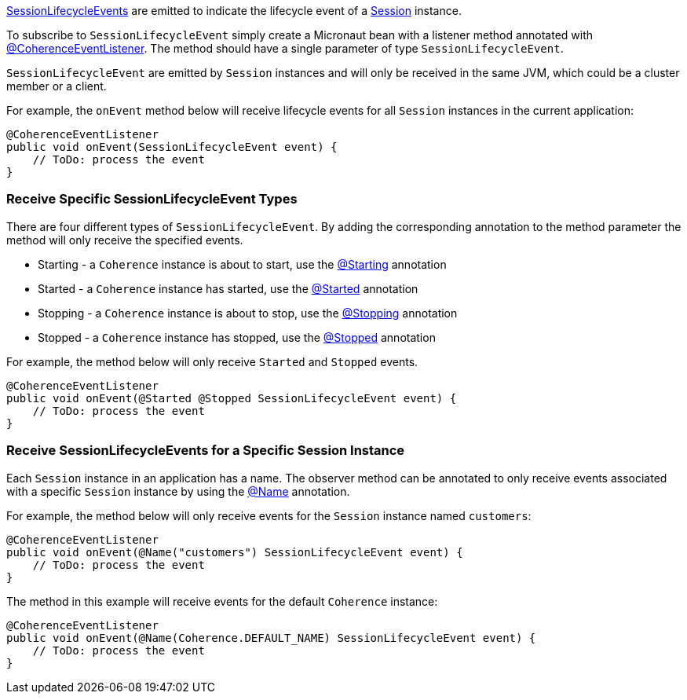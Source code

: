link:{coherenceApi}com/tangosol/net/events/SessionLifecycleEvent.html[SessionLifecycleEvents] are emitted to indicate the  lifecycle event of a link:{coherenceApi}com/tangosol/net/Session.html[Session] instance.

To subscribe to `SessionLifecycleEvent` simply create a Micronaut bean with a listener method annotated with link:{api}/io/micronaut/coherence/annotation/CoherenceEventListener.html[@CoherenceEventListener].
The method should have a single parameter of type `SessionLifecycleEvent`.

`SessionLifecycleEvent` are emitted by `Session` instances and will only be received in the same JVM, which could be a cluster member or a client.

For example, the `onEvent` method below will receive lifecycle events for all `Session` instances in the current application:

[source,java]
----
@CoherenceEventListener
public void onEvent(SessionLifecycleEvent event) {
    // ToDo: process the event
}
----

=== Receive Specific SessionLifecycleEvent Types

There are four different types of `SessionLifecycleEvent`.
By adding the corresponding annotation to the method parameter the method will only receive the specified events.

* Starting - a `Coherence` instance is about to start, use the link:{api}/io/micronaut/coherence/annotation/Starting.html[@Starting] annotation
* Started - a `Coherence` instance has started, use the link:{api}/io/micronaut/coherence/annotation/Started.html[@Started] annotation
* Stopping - a `Coherence` instance is about to stop, use the link:{api}/io/micronaut/coherence/annotation/Stopping.html[@Stopping] annotation
* Stopped - a `Coherence` instance has stopped, use the link:{api}/io/micronaut/coherence/annotation/Stopped.html[@Stopped] annotation

For example, the method below will only receive `Started` and `Stopped` events.

[source,java]
----
@CoherenceEventListener
public void onEvent(@Started @Stopped SessionLifecycleEvent event) {
    // ToDo: process the event
}
----

=== Receive SessionLifecycleEvents for a Specific Session Instance

Each `Session` instance in an application has a name. The observer method can be annotated to only receive events associated with a specific `Session` instance by using the link:{api}/io/micronaut/coherence/annotation/Name.html[@Name] annotation.

For example, the method below will only receive events for the `Session` instance named `customers`:

[source,java]
----
@CoherenceEventListener
public void onEvent(@Name("customers") SessionLifecycleEvent event) {
    // ToDo: process the event
}
----

The method in this example will receive events for the default `Coherence` instance:
[source,java]
----
@CoherenceEventListener
public void onEvent(@Name(Coherence.DEFAULT_NAME) SessionLifecycleEvent event) {
    // ToDo: process the event
}
----
